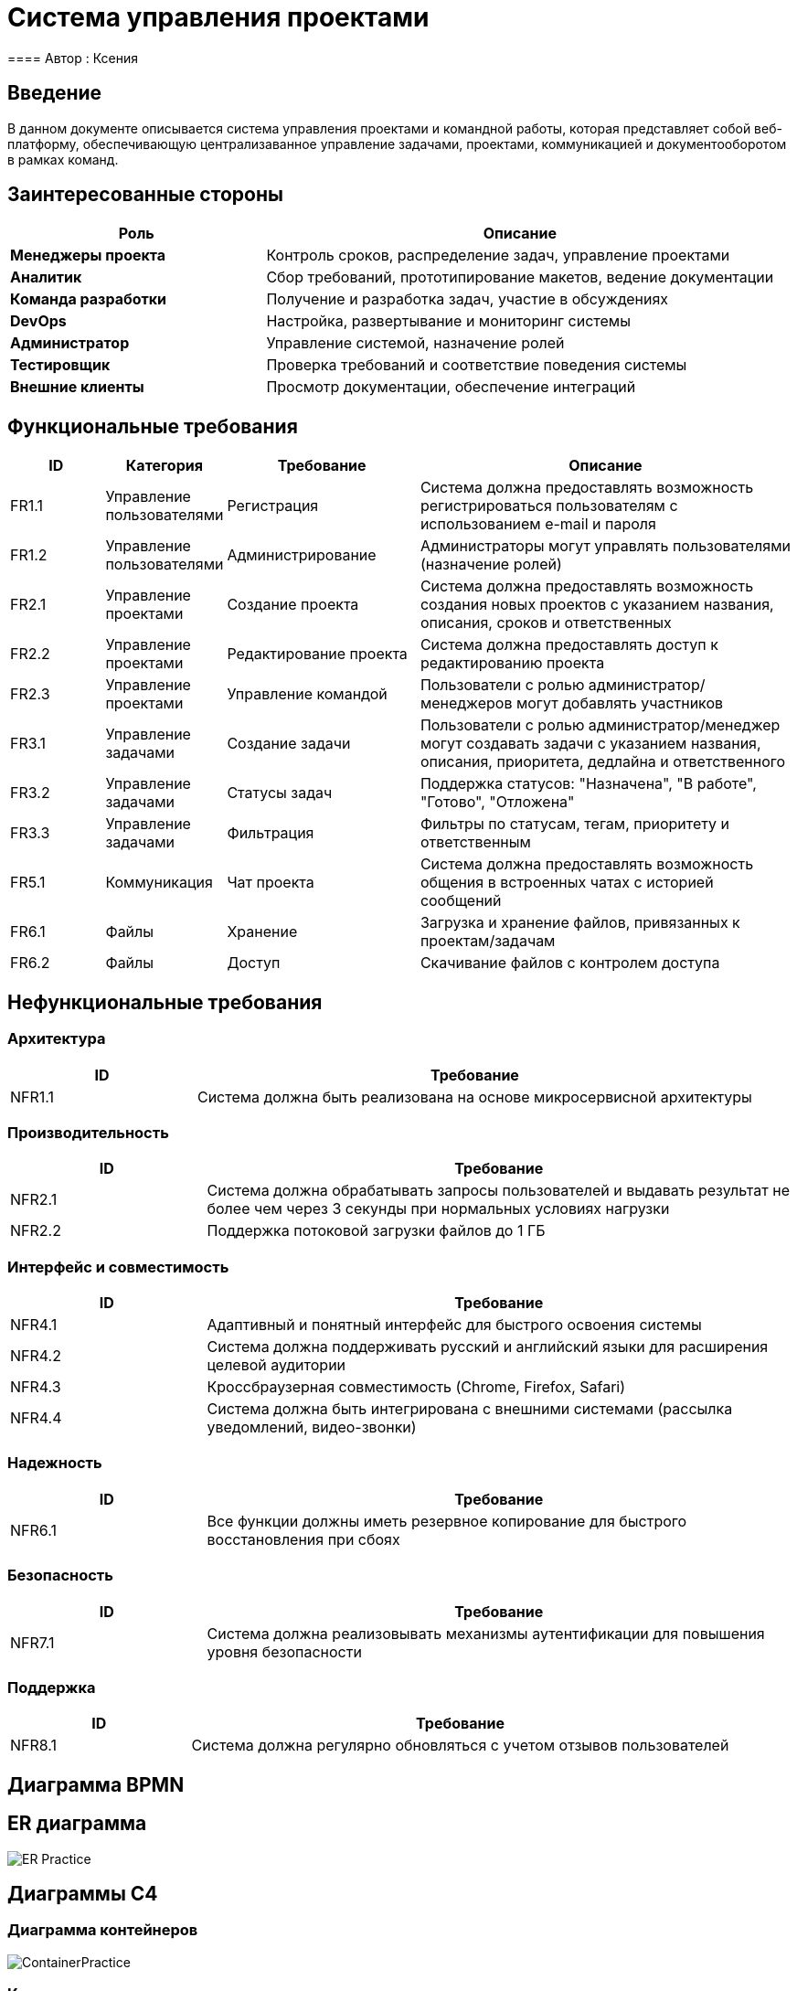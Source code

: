 = Система управления проектами
==== Автор : Ксения

== Введение

В данном документе описывается система управления проектами и командной работы, которая представляет собой веб-платформу, обеспечивающую централизаванное управление задачами, проектами, коммуникацией и документооборотом в рамках команд.

== Заинтересованные стороны

[cols="1,2", options="header"]
|===
| Роль | Описание
| *Менеджеры проекта* | Контроль сроков, распределение задач, управление проектами
| *Аналитик* | Сбор требований, прототипирование макетов, ведение документации
| *Команда разработки* | Получение и разработка задач, участие в обсуждениях
| *DevOps* | Настройка, развертывание и мониторинг системы
| *Администратор* | Управление системой, назначение ролей
| *Тестировщик* | Проверка требований и соответствие поведения системы
| *Внешние клиенты* | Просмотр документации, обеспечение интеграций
|===

== Функциональные требования

[cols="1,1,2,4", options="header"]
|===
| ID | Категория | Требование | Описание
| FR1.1 | Управление пользователями | Регистрация | Система должна предоставлять возможность регистрироваться пользователям с использованием e-mail и пароля
| FR1.2 | Управление пользователями | Администрирование | Администраторы могут управлять пользователями (назначение ролей)
| FR2.1 | Управление проектами | Создание проекта | Система должна предоставлять возможность создания новых проектов с указанием названия, описания, сроков и ответственных
| FR2.2 | Управление проектами | Редактирование проекта | Система должна предоставлять доступ к редактированию проекта
| FR2.3 | Управление проектами | Управление командой | Пользователи с ролью администратор/менеджеров могут добавлять участников
| FR3.1 | Управление задачами | Создание задачи | Пользователи с ролью администратор/менеджер могут создавать задачи с указанием названия, описания, приоритета, дедлайна и ответственного
| FR3.2 | Управление задачами | Статусы задач | Поддержка статусов: "Назначена", "В работе", "Готово", "Отложена"
| FR3.3 | Управление задачами | Фильтрация | Фильтры по статусам, тегам, приоритету и ответственным
| FR5.1 | Коммуникация | Чат проекта | Система должна предоставлять возможность общения в встроенных чатах с историей сообщений
| FR6.1 | Файлы | Хранение | Загрузка и хранение файлов, привязанных к проектам/задачам
| FR6.2 | Файлы | Доступ | Скачивание файлов с контролем доступа
|===

== Нефункциональные требования

=== Архитектура
[cols="1,3", options="header"]
|===
| ID | Требование
| NFR1.1 | Система должна быть реализована на основе микросервисной архитектуры
|===

=== Производительность
[cols="1,3", options="header"]
|===
| ID | Требование
| NFR2.1 | Система должна обрабатывать запросы пользователей и выдавать результат не более чем через 3 секунды при нормальных условиях нагрузки
| NFR2.2 | Поддержка потоковой загрузки файлов до 1 ГБ
|===

=== Интерфейс и совместимость
[cols="1,3", options="header"]
|===
| ID | Требование
| NFR4.1 | Адаптивный и понятный интерфейс для быстрого освоения системы
| NFR4.2 | Система должна поддерживать русский и английский языки для расширения целевой аудитории
| NFR4.3 | Кроссбраузерная совместимость (Chrome, Firefox, Safari)
| NFR4.4 | Система должна быть интегрирована с внешними системами (рассылка уведомлений, видео-звонки)
|===

=== Надежность
[cols="1,3", options="header"]
|===
| ID | Требование
| NFR6.1 | Все функции должны иметь резервное копирование для быстрого восстановления при сбоях
|===

=== Безопасность
[cols="1,3", options="header"]
|===
| ID | Требование
| NFR7.1 | Система должна реализовывать механизмы аутентификации для повышения уровня безопасности
|===

=== Поддержка
[cols="1,3", options="header"]
|===
| ID | Требование
| NFR8.1 | Система должна регулярно обновляться с учетом отзывов пользователей
|===

== Диаграмма BPMN



== ER диаграмма

image::out/ER_Practice/ER_Practice.svg[]

== Диаграммы С4

=== Диаграмма контейнеров

image::out/ContainerPractice/ContainerPractice.svg[]

=== Контекстная диаграмма

image:link::out/Контекстная диаграмма/Контекстная диаграмма.svg[]

== UML диаграммы